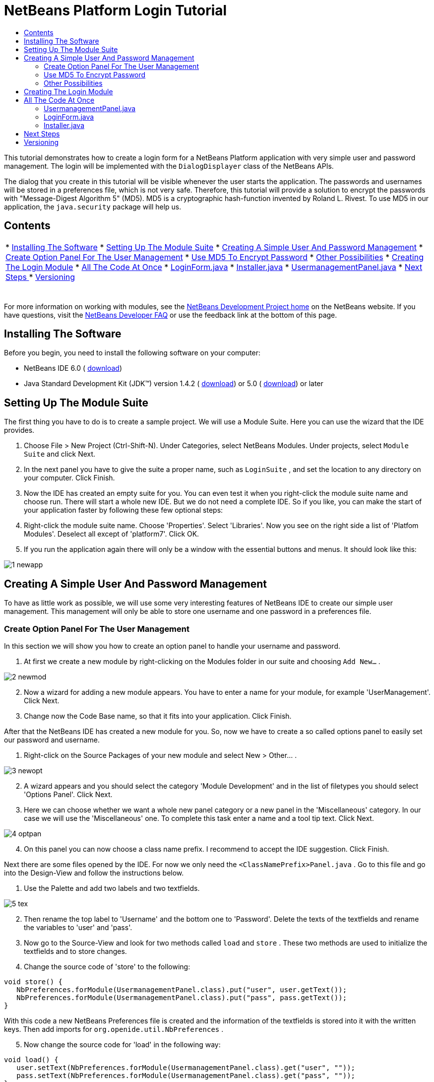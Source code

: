 // 
//     Licensed to the Apache Software Foundation (ASF) under one
//     or more contributor license agreements.  See the NOTICE file
//     distributed with this work for additional information
//     regarding copyright ownership.  The ASF licenses this file
//     to you under the Apache License, Version 2.0 (the
//     "License"); you may not use this file except in compliance
//     with the License.  You may obtain a copy of the License at
// 
//       http://www.apache.org/licenses/LICENSE-2.0
// 
//     Unless required by applicable law or agreed to in writing,
//     software distributed under the License is distributed on an
//     "AS IS" BASIS, WITHOUT WARRANTIES OR CONDITIONS OF ANY
//     KIND, either express or implied.  See the License for the
//     specific language governing permissions and limitations
//     under the License.
//

= NetBeans Platform Login Tutorial
:jbake-type: platform-tutorial
:jbake-tags: tutorials 
:markup-in-source: verbatim,quotes,macros
:jbake-status: published
:syntax: true
:source-highlighter: pygments
:toc: left
:toc-title:
:icons: font
:experimental:
:description: NetBeans Platform Login Tutorial - Apache NetBeans
:keywords: Apache NetBeans Platform, Platform Tutorials, NetBeans Platform Login Tutorial

This tutorial demonstrates how to create a login form for a NetBeans Platform application with very simple user and password management. The login will be implemented with the  ``DialogDisplayer``  class of the NetBeans APIs.

The dialog that you create in this tutorial will be visible whenever the user starts the application. The passwords and usernames will be stored in a preferences file, which is not very safe. Therefore, this tutorial will provide a solution to encrypt the passwords with "Message-Digest Algorithm 5" (MD5). MD5 is a cryptographic hash-function invented by Roland L. Rivest. To use MD5 in our application, the  ``java.security``  package will help us.


== Contents

|===
|* <<installing,Installing The Software>>
* <<creatingthemodulesuite,Setting Up The Module Suite>>
* <<usermanagement,Creating A Simple User And Password Management>>
* <<optionpanel,Create Option Panel For The User Management>>
* <<md5,Use MD5 To Encrypt Password>>
* <<poss,Other Possibilities>>
* <<login,Creating The Login Module>>
* <<code,All The Code At Once>>
* <<loginform,LoginForm.java>>
* <<installer,Installer.java>>
* <<user,UsermanagementPanel.java>>
* <<nextsteps,Next Steps >>
* <<version,Versioning>>
 |  
|===

For more information on working with modules, see the  link:https://netbeans.apache.org/platform/index.html[ NetBeans Development Project home] on the NetBeans website. If you have questions, visit the  link:http://wiki.netbeans.org/wiki/view/NetBeansDeveloperFAQ[NetBeans Developer FAQ] or use the feedback link at the bottom of this page.



== Installing The Software

Before you begin, you need to install the following software on your computer:

* NetBeans IDE 6.0 ( link:https://netbeans.apache.org/download/index.html[download])
* Java Standard Development Kit (JDK™) version 1.4.2 ( link:https://www.oracle.com/technetwork/java/javase/downloads/index.html[download]) or 5.0 ( link:https://www.oracle.com/technetwork/java/javase/downloads/index.html[download]) or later



== Setting Up The Module Suite

The first thing you have to do is to create a sample project. We will use a Module Suite. Here you can use the wizard that the IDE provides.


[start=1]
1. Choose File > New Project (Ctrl-Shift-N). Under Categories, select NetBeans Modules. Under projects, select  ``Module Suite``  and click Next.

[start=2]
1. In the next panel you have to give the suite a proper name, such as  ``LoginSuite`` , and set the location to any directory on your computer. Click Finish.

[start=3]
1. Now the IDE has created an empty suite for you. You can even test it when you right-click the module suite name and choose run. There will start a whole new IDE. But we do not need a complete IDE. So if you like, you can make the start of your application faster by following these few optional steps:

[start=4]
1. Right-click the module suite name. Choose 'Properties'. Select 'Libraries'. Now you see on the right side a list of 'Platfom Modules'. Deselect all except of 'platform7'. Click OK.

[start=5]
1. If you run the application again there will only be a window with the essential buttons and menus. It should look like this:


image::images/1_newapp.png[]


== Creating A Simple User And Password Management

To have as little work as possible, we will use some very interesting features of NetBeans IDE to create our simple user management. This management will only be able to store one username and one password in a preferences file.


=== Create Option Panel For The User Management

In this section we will show you how to create an option panel to handle your username and password.


[start=1]
1. At first we create a new module by right-clicking on the Modules folder in our suite and choosing  ``Add New...`` .


image::images/2_newmod.png[]


[start=2]
1. Now a wizard for adding a new module appears. You have to enter a name for your module, for example 'UserManagement'. Click Next.

[start=3]
1. Change now the Code Base name, so that it fits into your application. Click Finish.

After that the NetBeans IDE has created a new module for you. So, now we have to create a so called options panel to easily set our password and username.


[start=1]
1. Right-click on the Source Packages of your new module and select New > Other... .


image::images/3_newopt.png[]


[start=2]
1. A wizard appears and you should select the category 'Module Development' and in the list of filetypes you should select 'Options Panel'. Click Next.

[start=3]
1. Here we can choose whether we want a whole new panel category or a new panel in the 'Miscellaneous' category. In our case we will use the 'Miscellaneous' one. To complete this task enter a name and a tool tip text. Click Next.


image::images/4_optpan.png[]


[start=4]
1. On this panel you can now choose a class name prefix. I recommend to accept the IDE suggestion. Click Finish.

Next there are some files opened by the IDE. For now we only need the  ``<ClassNamePrefix>Panel.java`` . Go to this file and go into the Design-View and follow the instructions below.


[start=1]
1. Use the Palette and add two labels and two textfields.


image::images/5_tex.png[]


[start=2]
1. Then rename the top label to 'Username' and the bottom one to 'Password'. Delete the texts of the textfields and rename the variables to 'user' and 'pass'.

[start=3]
1. Now go to the Source-View and look for two methods called  ``load``  and  ``store`` . These two methods are used to initialize the textfields and to store changes.

[start=4]
1. Change the source code of 'store' to the following:

[source,java,subs="{markup-in-source}"]
----

void store() {
   NbPreferences.forModule(UsermanagementPanel.class).put("user", user.getText());
   NbPreferences.forModule(UsermanagementPanel.class).put("pass", pass.getText());
}   
----

With this code a new NetBeans Preferences file is created and the information of the textfields is stored into it with the written keys. Then add imports for  ``org.openide.util.NbPreferences`` .

[start=5]
1. Now change the source code for 'load' in the following way:

[source,java,subs="{markup-in-source}"]
----

void load() {
   user.setText(NbPreferences.forModule(UsermanagementPanel.class).get("user", ""));
   pass.setText(NbPreferences.forModule(UsermanagementPanel.class).get("pass", ""));
}
----

In that part of the code the NetBeans Preferences are used to fill the textfields.

When you start your application you will find your new options panel in 'Tools > Options > Miscellaneous'. You can also enter a password and an username now. When your restart your application you will see that these changes are persistant.


image::images/6_opt.png[]

Now our mini user management is complete. We have one user with one password.


=== [tutorial]#Use MD5 To Encrypt Password#

Here we will show you the encryption of your password with the MD5 algorithm.

A very good possibility to make your system safer is to encrypt your password with an algorithm called MD5. The 'Message-Digest Algorithm 5' is a cryptographic hash-function that was invented by Roland L. Rivest. To use MD5 in our application we can use some features of Java. The  ``java.security``  package will help us.

But we have a problem with our created options panel. A MD5-Hash cannot be decrypted in a string. It is only possible to compare two MD5 values. So if you want to use this, you have to do some changes on your code in the 'store' method.


[source,java,subs="{markup-in-source}"]
----

void store() {
   NbPreferences.forModule(UsermanagementPanel.class).put("user", user.getText());
   if(NbPreferences.forModule(UsermanagementPanel.class).get("pass", "").equals(pass.getText())){
      //do nothing with password
   } else {
      try {
         String passwordMD5 = null;
         MessageDigest md5 = MessageDigest.getInstance("MD5");
         byte[] tmp = pass.getText().getBytes();
         md5.update(tmp);
         passwordMD5 = byteArrToString(md5.digest());

         NbPreferences.forModule(UsermanagementPanel.class).put("pass", passwordMD5);
      } catch (NoSuchAlgorithmException ex) {
         Exceptions.printStackTrace(ex);
      }
   } 
}
    
private static String byteArrToString(byte[] b){
   String res = null;
   StringBuffer sb = new StringBuffer(b.length * 2);
   for (int i = 0; i < b.length; i++){
      int j = b[i] &amp; 0xff;
      if (j < 16) {
         sb.append('0');
      }
      sb.append(Integer.toHexString(j));
   }
   res = sb.toString();
   return res.toUpperCase();
}
----

Your entered password will now be created as a MD5-hash. The second method creates a proper string representation and it is needed to avoid non-printable characters.

 


=== [tutorial]#Other Possibilities#

In this section we will show you the encryption of your password with the SHA-1 algorithm.

 

Another possibility is to use the SHA-1 instead of the MD5. SHA-1 (secure hash algorithm) was decrypted in 2006 but for our purpose it is safe enough. You just have to do some little changes on the MD5 code shown above.


[source,java,subs="{markup-in-source}"]
----

void store() {
   NbPreferences.forModule(UsermanagementPanel.class).put("user", user.getText());
   if(NbPreferences.forModule(UsermanagementPanel.class).get("pass", "").equals(pass.getText())){
      //do nothing with password
   } else {
      try {
         String passwordSHA = null;
         MessageDigest sha = MessageDigest.getInstance("SHA-1");
         byte[] tmp = pass.getText().getBytes();
         sha.update(tmp);
         passwordMD5 = byteArrToString(sha.digest());
         NbPreferences.forModule(UsermanagementPanel.class).put("pass", passwordMD5);
      } catch (NoSuchAlgorithmException ex) {
         Exceptions.printStackTrace(ex);
      }
   } 
}
----

The only real change is to use the java  ``MessageDigist``  to create an instance of a SHA-1 instead of a MD5.

To secure the application a little bit you should save your usernames and passwords somewhere else than in a preferences file. Maybe a database or a file on a safe server will be a better way.


== Creating The Login Module

Now we are ready to start with the actual login module.


[start=1]
1. First we have to create a new module again, by right-clicking on the 'Modules' folder in the Module Suite. Choose 'Add new...'.

[start=2]
1. Give the new module a name like 'Login' and click Next.

[start=3]
1. Change the 'Code Base Name' if it is needed. Click Finish.

[start=4]
1. When the new module is located in the Projects window, right-click on the 'Source Packages' and choose 'New' > 'Other...'.

[start=5]
1. In the appearing wizard select 'Module Development' as a category and then 'Module Installer' as file-type. Click Next.

[start=6]
1. Now you see again which files are changed or created. Click Finish.

Now your Projects window should look as follows:


image::images/7_loo.png[]

If you open the  ``Installer.java``  you should see this:


[source,java,subs="{markup-in-source}"]
----

package org.yourorghere.login;

import org.openide.modules.ModuleInstall;

/**
 * Manages a module's lifecycle. Remember that an installer is optional and
 * often not needed at all.
 */
public class Installer extends ModuleInstall {
   @Override
   public void restored() {
      // By default, do nothing.
      // Put your startup code here.
   }
}
----

The code that we will write in the  ``restored()``  method will be called before the application starts. So we will use this to show our login form. But this form has to be created first.


[start=1]
1. Right-click the 'Source Packages' and choose 'New' > 'Other...'.

[start=2]
1. Select 'Swing GUI Forms' as category and 'JPanel Form' as filetype. Click Next.

[start=3]
1. Give the form a name like 'LoginFrame' and select the correct package. Click Finish.

[start=4]
1. If it has not been opened yet, open the LoginFrame and go to the Design-View.

[start=5]
1. Get two labels, a textfield and a password field.

[start=6]
1. Name the labels 'Username' and 'Password', delete the text in the fields and rename the variables of the fields to 'user' and 'pass'.


image::images/8_log.png[]

Now we can call our  ``LoginForm``  in the  ``Installer.java`` . Go to the Installer.java and add a private field  ``LoginForm form = new LoginForm()`` .

Now we have to call something in the  ``restored()`` method. For our login dialog we will use the  ``NotifyDescriptor``  from the NetBeans API.


[start=1]
1. Add the following code to the  ``restored()``  method in the Installer.java:

[source,java,subs="{markup-in-source}"]
----

NotifyDescriptor nd = new NotifyDescriptor.Message("Ok");
DialogDisplayer.getDefault().notifyLater(nd);

----

And then fix the imports.

[start=2]
1. But you will see that the import cannot be fixed. The reason for this is that we must add the specific packages to our project. Right-click the 'Login' module name and choose 'Properties'.

[start=3]
1. Go to the 'Libraries' category and click 'Add Dependency...'.

[start=4]
1. In the filter textfield write 'notify'.

[start=5]
1. Now you will see that there is a 'Dialogs API'. Select it and click OK.

[start=6]
1. Close the 'Properties' window by clicking OK.

[start=7]
1. Now try to fix the imports again and you will see that it works.

When you start the application you will see that there is a dialog with an 'OK' button in it. This will be the dialog where we will call our LoginForm.
To create a better structure we will create a new method that will be called in the  ``restored()``  method.

We do not want to have a simple dialog, but a diaolg with an 'OK' and a 'Cancel' button. For this purpose we will use the Confirmation method instead of the Message method of the NotifyDescriptor. The changed class Installer should look like this:


[source,java,subs="{markup-in-source}"]
----

/*
 * To change this template, choose Tools | Templates
 * and open the template in the editor.
 */
package org.yourorghere.login;

import org.openide.DialogDisplayer;
import org.openide.NotifyDescriptor;
import org.openide.modules.ModuleInstall;

/**
 * Manages a module's lifecycle. Remember that an installer is optional and
 * often not needed at all.
 */
public class Installer extends ModuleInstall {
	private LoginForm form = new LoginForm();
   @Override
   public void restored() {
      createLoginDialog();

   }
    
   private void createLoginDialog(){
      NotifyDescriptor nd = new NotifyDescriptor.Confirmation(form, "Login");
      DialogDisplayer.getDefault().notifyLater(nd);
   }
}

----

There you see that our 'LoginForm' form is given to the  ``NotifyDescriptor.Confirmation()``  method as a parameter. The second parameter is the title of the dialog window. If we now look at our created login panel we will see that the NotifyDescriptor has created some buttons for us. That is great but these are not the buttons we actually want.


image::images/9_but.png[]

For a login we only want to have an 'OK' and a 'Cancel' button. So we have to create them. This time we cannot use the graphical designer, so we have to code it ourselves which is not as difficult as it maybe sounds. You only have to change our  ``createLoginDialog()``  method.


[source,java,subs="{markup-in-source}"]
----

private void createLoginDialog(){
   JButton ok = new JButton();
   ok.setText("OK");
   JButton cancel = new JButton();
   cancel.setText("Cancel");

   cancel.addActionListener(new ActionListener() {
      public void actionPerformed(ActionEvent arg0) {
         //close whole application
      }
   });

   ok.addActionListener(new ActionListener() {
      public void actionPerformed(ActionEvent arg0) {
         //authenicate username and password
      }
   });
        
   NotifyDescriptor nd = new NotifyDescriptor.Confirmation(form, "Login");
   nd.setOptions(new Object[]{ok, cancel});
   DialogDisplayer.getDefault().notifyLater(nd);
}
----

These new changes will create two new buttons and the  ``setOptions()``  method will add them to our NotifyDescriptor. Of course, these buttons do actually nothing. The 'Cancel' button should close the whole application. So we will write an  ``exit()``  method that is called in the  ``actionPerformed()``  method.


[source,java,subs="{markup-in-source}"]
----

private void exit(){
   LifecycleManager.getDefault().exit();
}
----

This method will close the application immediately. So when you look at your application closely you will see that we have three buttons. The 'x' is also a button and closes the dialog window, but not the whole application. So we have to listen to an action that closes this dialog. We will do this if we add the following code to our  ``createLoginDialog()``  method.


[source,java,subs="{markup-in-source}"]
----

nd.addPropertyChangeListener(new PropertyChangeListener(){
   public void propertyChange(PropertyChangeEvent evt){
      if(NotifyDescriptor.CLOSED_OPTION.equals(evt.getNewValue())){
         exit();
      }
   }           
});
----

This listener will close the whole application if the dialog is closed in another way than with the 'Cancel' or the 'OK' button.

Now we have to deal with our 'OK' button and what to happen when clicking on it. We will create a new method that we will call  ``authenticate()`` . In this method we need to compare our given passwords and usernames of the formular and the ones of the options panel. For this purpose we will call the  ``authenticate()``  method with two parameters, namely the username and the password of our LoginForm. If we want to do so we need to alter the LoginForm.java and add two getters for the values of the textfields. In this term we must not forget that we need a MD5 compatible form (of course, only when you have added a security mechanism). But our getters should only return a normal string for the username and a char-array from the password field.


[source,java,subs="{markup-in-source}"]
----

public String getUsername(){
   return this.user.getText();
}
    
public char[] getPassword(){
   return this.pass.getPassword();
}
----

As mentioned before we now have to create a method called  ``authenticate()``  where we compare usernames and passwords.


[source,java,subs="{markup-in-source}"]
----

private void authenticate(){if(NbPreferences.forModule(UsermanagementPanel.class).get("user", "").equals(this.form.getUsername())){try {char[] passwordFromForm = null;char[] passwordFromPref = NbPreferences.forModule(UsermanagementPanel.class).get("pass", "").toCharArray();String passwordPref = new String(this.form.getPassword());MessageDigest [examplecode]#md5# = MessageDigest.getInstance("MD5");byte[] tmp = passwordPref.getBytes();[examplecode]#md5#.update(tmp);passwordFromForm = byteArrToString([examplecode]#md5#.digest()).toCharArray();int correctCount = 0;if(passwordFromForm.length != passwordFromPref.length){exit();}for (int i = 0; i < passwordFromPref.length; i++) {if (passwordFromPref[i] == passwordFromForm[i]) { correctCount++;}}if (passwordFromPref.length == correctCount) {//do nothing here} else {exit();}} catch (NoSuchAlgorithmException ex) {Exceptions.printStackTrace(ex);}} else {exit();}}
----

In this method the usernames are compared at first. If the username is wrong the password will not be checked at all. If the username is correct then the password will be compared character by character. But at first it has to be converted in a MD5 hash. This works exactly like in the  ``UsermanagementPanel.java`` . We also need the  ``byteArrToString()``  method in this class we have created above.

A problem that might occurs is that the Preference file cannot be read. To get the file access follow these steps.


[start=1]
1. Right-click our 'UserManagement' module and select 'Properties'.

[start=2]
1. Choose 'API-Versioning' as category.

[start=3]
1. Select our usermanagement-package as 'Punlic Package'. Click OK.

[start=4]
1. Right-click the 'Login' module and select 'Properties'.

[start=5]
1. Choose 'Libraries' as category.

[start=6]
1. Click 'Add dependency...'.

[start=7]
1. Search in the filter for 'usermanagement'.

[start=8]
1. If you find it, select our 'UserManagement' module and click OK.

[start=9]
1. Click OK.

[start=10]
1. Open the  ``UsermanagementPanel.java``  and alter the class definition by adding 'public' before the 'final' keyword.

Now you should be able to get the correct imports.

If you run the application it should work with your given password.


== All The Code At Once

 


=== UsermanagementPanel.java

In the  ``UsermanagementPanel.java``  we create a panel in the options dialog of the NetBeans Platform to manage our username and password. Most of the code is created by the NetBeans IDE.


[source,java,subs="{markup-in-source}"]
----

package org.yourorghere.usermanagement;

import java.security.MessageDigest;
import java.security.NoSuchAlgorithmException;
import org.openide.util.Exceptions;
import org.openide.util.NbPreferences;

public final class UsermanagementPanel extends javax.swing.JPanel {
   private final UsermanagementOptionsPanelController controller;

   UsermanagementPanel(UsermanagementOptionsPanelController controller) {
      this.controller = controller;
      initComponents();
      // TODO listen to changes in form fields and call controller.changed()
   }

   /** This method is called from within the constructor to
    * initialize the form.
    * WARNING: Do NOT modify this code. The content of this method is
    * always regenerated by the Form Editor.
    */                           
   private void initComponents() {
      jLabel1 = new javax.swing.JLabel();
      jLabel2 = new javax.swing.JLabel();
      user = new javax.swing.JTextField();
      pass = new javax.swing.JTextField();

      org.openide.awt.Mnemonics.setLocalizedText(jLabel1, "Username");
      org.openide.awt.Mnemonics.setLocalizedText(jLabel2, "Password");

      org.jdesktop.layout.GroupLayout layout = new org.jdesktop.layout.GroupLayout(this);
      this.setLayout(layout);
      layout.setHorizontalGroup(
         layout.createParallelGroup(org.jdesktop.layout.GroupLayout.LEADING)
            .add(layout.createSequentialGroup()
               .add(21, 21, 21)
               .add(layout.createParallelGroup(org.jdesktop.layout.GroupLayout.TRAILING)
                   .add(jLabel2)
                   .add(jLabel1))
               .add(18, 18, 18)
               .add(layout.createParallelGroup(org.jdesktop.layout.GroupLayout.LEADING)
                   .add(pass, org.jdesktop.layout.GroupLayout.DEFAULT_SIZE, 157, Short.MAX_VALUE)
                   .add(user, org.jdesktop.layout.GroupLayout.DEFAULT_SIZE, 157, Short.MAX_VALUE))
               .addContainerGap())
       );
       layout.setVerticalGroup(
          layout.createParallelGroup(org.jdesktop.layout.GroupLayout.LEADING)
          .add(layout.createSequentialGroup()
             .addContainerGap()
                .add(layout.createParallelGroup(org.jdesktop.layout.GroupLayout.BASELINE)
                   .add(jLabel1)
                      .add(user, org.jdesktop.layout.GroupLayout.PREFERRED_SIZE, 
                            org.jdesktop.layout.GroupLayout.DEFAULT_SIZE, 
                            org.jdesktop.layout.GroupLayout.PREFERRED_SIZE))
                .add(18, 18, 18)
                .add(layout.createParallelGroup(org.jdesktop.layout.GroupLayout.BASELINE)
                    .add(jLabel2)
                    .add(pass, org.jdesktop.layout.GroupLayout.PREFERRED_SIZE, 
                        org.jdesktop.layout.GroupLayout.DEFAULT_SIZE, 
                        org.jdesktop.layout.GroupLayout.PREFERRED_SIZE))
                .addContainerGap(35, Short.MAX_VALUE))
       );
   }//                         

   void load() {
      user.setText(NbPreferences.forModule(UsermanagementPanel.class).get("user", ""));
      pass.setText(NbPreferences.forModule(UsermanagementPanel.class).get("pass", ""));
   }
    
   private static String byteArrToString(byte[] b){
      String res = null;
      StringBuffer sb = new StringBuffer(b.length * 2);
         for (int i = 0; i < b.length; i++){
            int j = b[i] &amp; 0xff;
               if (j < 16) {
                  sb.append('0');
               }
               sb.append(Integer.toHexString(j));
         }
      res = sb.toString();
      return res.toUpperCase();
   }

   void store() {
      NbPreferences.forModule(UsermanagementPanel.class).put("user", user.getText());
      if(NbPreferences.forModule(UsermanagementPanel.class).get("pass", "").equals(pass.getText())){
          //do nothing with password
      } else {
         try {
            String passwordMD5 = null;
            MessageDigest [examplecode]#md5# = MessageDigest.getInstance("MD5");
            byte[] tmp = pass.getText().getBytes();
            [examplecode]#md5#.update(tmp);
            passwordMD5 = byteArrToString([examplecode]#md5#.digest());

            NbPreferences.forModule(UsermanagementPanel.class).put("pass", passwordMD5);
          } catch (NoSuchAlgorithmException ex) {
             Exceptions.printStackTrace(ex);
          }
      } 
   }

   boolean valid() {
      // TODO check whether form is consistent and complete
      return true;
   }

   // Variables declaration - do not modify                     
   private javax.swing.JLabel jLabel1;
   private javax.swing.JLabel jLabel2;
   private javax.swing.JTextField pass;
   private javax.swing.JTextField user;
   // End of variables declaration                   

}

----


=== LoginForm.java

The  ``LoginForm.java``  creates a dialog in which the password and username can be entered to start your application. This class is also quickly created when you use the tools of the NetBeans IDE.


[source,java,subs="{markup-in-source}"]
----

/*
 * LoginForm.java
 *
 * Created on 03. Dezember 2007, 21:39
 */

package org.yourorghere.login;

/**
 *
 * @author  Christof and Sabine
 */
public class LoginForm extends javax.swing.JPanel {
    
   /** Creates new form LoginForm */
   public LoginForm() {
      initComponents();
   }
    
   /** This method is called from within the constructor to
    * initialize the form.
    * WARNING: Do NOT modify this code. The content of this method is
    * always regenerated by the Form Editor.
    */
   //                           
   private void initComponents() {

      jLabel1 = new javax.swing.JLabel();
      jLabel2 = new javax.swing.JLabel();
      user = new javax.swing.JTextField();
      pass = new javax.swing.JPasswordField();

      jLabel1.setText(org.openide.util.NbBundle.getMessage(LoginForm.class, "LoginForm.jLabel1.text")); // NOI18N

      jLabel2.setText(org.openide.util.NbBundle.getMessage(LoginForm.class, "LoginForm.jLabel2.text")); // NOI18N

      user.setText(org.openide.util.NbBundle.getMessage(LoginForm.class, "LoginForm.user.text")); // NOI18N

      pass.setText(org.openide.util.NbBundle.getMessage(LoginForm.class, "LoginForm.pass.text")); // NOI18N

      javax.swing.GroupLayout layout = new javax.swing.GroupLayout(this);
      this.setLayout(layout);
      layout.setHorizontalGroup(
         layout.createParallelGroup(javax.swing.GroupLayout.Alignment.LEADING)
         .addGroup(layout.createSequentialGroup()
            .addContainerGap()
               .addGroup(layout.createParallelGroup(javax.swing.GroupLayout.Alignment.LEADING)
                  .addComponent(jLabel2)
                  .addComponent(jLabel1))
              .addPreferredGap(javax.swing.LayoutStyle.ComponentPlacement.RELATED)
              .addGroup(layout.createParallelGroup(javax.swing.GroupLayout.Alignment.LEADING, false)
                  .addComponent(pass)
                  .addComponent(user, javax.swing.GroupLayout.DEFAULT_SIZE, 148, Short.MAX_VALUE))
              .addContainerGap(31, Short.MAX_VALUE))
      );
      layout.setVerticalGroup(
      layout.createParallelGroup(javax.swing.GroupLayout.Alignment.LEADING)
         .addGroup(layout.createSequentialGroup()
            .addContainerGap()
               .addGroup(layout.createParallelGroup(javax.swing.GroupLayout.Alignment.BASELINE)
                  .addComponent(jLabel1)
                     .addComponent(user, javax.swing.GroupLayout.PREFERRED_SIZE, 
                            javax.swing.GroupLayout.DEFAULT_SIZE, javax.swing.GroupLayout.PREFERRED_SIZE))
                .addGap(18, 18, 18)
                .addGroup(layout.createParallelGroup(javax.swing.GroupLayout.Alignment.BASELINE)
                    .addComponent(jLabel2)
                    .addComponent(pass, javax.swing.GroupLayout.PREFERRED_SIZE, 
                            javax.swing.GroupLayout.DEFAULT_SIZE, javax.swing.GroupLayout.PREFERRED_SIZE))
                .addContainerGap(30, Short.MAX_VALUE))
      );
   }//                         
    
   public String getUsername(){
      return this.user.getText();
   }
    
   public char[] getPassword(){
      return this.pass.getPassword();
   }
    
    
   // Variables declaration - do not modify                     
   private javax.swing.JLabel jLabel1;
   private javax.swing.JLabel jLabel2;
   private javax.swing.JPasswordField pass;
   private javax.swing.JTextField user;
   // End of variables declaration                     
}

----


=== Installer.java

This class starts the  ``LoginPanel.java``  and handels the response to this dialog. It also takes care about the authentication.


[source,java,subs="{markup-in-source}"]
----

/*
 * To change this template, choose Tools | Templates
 * and open the template in the editor.
 */
package org.yourorghere.login;

import java.awt.event.ActionEvent;
import java.awt.event.ActionListener;
import java.beans.PropertyChangeEvent;
import java.beans.PropertyChangeListener;
import java.security.MessageDigest;
import java.security.NoSuchAlgorithmException;
import javax.swing.JButton;
import org.openide.DialogDisplayer;
import org.openide.LifecycleManager;
import org.openide.NotifyDescriptor;
import org.openide.modules.ModuleInstall;
import org.openide.util.Exceptions;
import org.openide.util.NbPreferences;
import org.yourorghere.usermanagement.UsermanagementPanel;

/**
 * Manages a module's lifecycle. Remember that an installer is optional and
 * often not needed at all.
 */
public class Installer extends ModuleInstall {
    
   private LoginForm form = new LoginForm();

   @Override
   public void restored() {
      createLoginDialog();
   }
    
   private void createLoginDialog(){
      JButton ok = new JButton();
      ok.setText("OK");

      JButton cancel = new JButton();
      cancel.setText("Cancel");

      cancel.addActionListener(new ActionListener() {
         public void actionPerformed(ActionEvent arg0) {
            exit();
         }
      });

      ok.addActionListener(new ActionListener() {
         public void actionPerformed(ActionEvent arg0) {
            authenticate();
         }
      });
        
      NotifyDescriptor nd = new NotifyDescriptor.Confirmation(form, "Login");
      nd.setOptions(new Object[]{ok, cancel});
      DialogDisplayer.getDefault().notifyLater(nd);
        
      nd.addPropertyChangeListener(new PropertyChangeListener(){
         public void propertyChange(PropertyChangeEvent evt){
            if(NotifyDescriptor.CLOSED_OPTION.equals(evt.getNewValue())){
               exit();
            }
         }           
      });
   }
    
   private void authenticate(){
      if(NbPreferences.forModule(UsermanagementPanel.class).get("user", "").equals(this.form.getUsername())){
         try {
            char[] passwordFromForm = null;
            char[] passwordFromPref = NbPreferences.forModule(UsermanagementPanel.class).get("pass", "").toCharArray();
                
            String passwordPref = new String(this.form.getPassword());
            MessageDigest MD5 = MessageDigest.getInstance("MD5");
            byte[] tmp = passwordPref.getBytes();
            MD5.update(tmp);
            passwordFromForm = byteArrToString(MD5.digest()).toCharArray();
            int correctCount = 0;
            if(passwordFromForm.length != passwordFromPref.length){
               exit();
            }
            for (int i = 0; i < passwordFromPref.length; i++) {
               if (passwordFromPref[i] == passwordFromForm[i]) { 
                  correctCount++;
               }
            }
            if (passwordFromPref.length == correctCount) {
               //do nothing here
            } else {
               exit();
            }
          } catch (NoSuchAlgorithmException ex) {
             Exceptions.printStackTrace(ex);
          }
      } else {
         exit();
      }
   }
    
   private static String byteArrToString(byte[] b){
      String res = null;
      StringBuffer sb = new StringBuffer(b.length * 2);
         for (int i = 0; i < b.length; i++){
            int j = b[i] &amp; 0xff;
            if (j < 16) {
               sb.append('0');
            }
               sb.append(Integer.toHexString(j));
            }
            res = sb.toString();
            return res.toUpperCase();
         }
    
   final private void exit(){
      LifecycleManager.getDefault().exit();
   }
}

----

link:http://netbeans.apache.org/community/mailing-lists.html[Send Us Your Feedback]


== Next Steps

For more information about creating and developing NetBeans modules, see the following resources:

*  link:https://netbeans.apache.org/kb/docs/platform.html[Other Related Tutorials]
*  link:https://bits.netbeans.org/dev/javadoc/[NetBeans API Javadoc]


== Versioning

Christof Höll, Sabine Weiss; Johannes Kepler University Linz, Austria

|===
|*Version* |*Date* |*Changes* |*Open Issues* 

|1 |05 January 2008 |Initial version |  
|===
